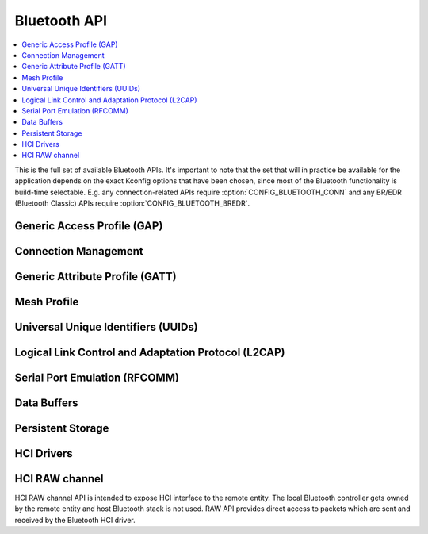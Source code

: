 .. _bluetooth_api:

Bluetooth API
#############

.. contents::
   :depth: 1
   :local:
   :backlinks: top

This is the full set of available Bluetooth APIs. It's important to note
that the set that will in practice be available for the application
depends on the exact Kconfig options that have been chosen, since most
of the Bluetooth functionality is build-time selectable. E.g. any
connection-related APIs require :option:`CONFIG_BLUETOOTH_CONN` and any
BR/EDR (Bluetooth Classic) APIs require :option:`CONFIG_BLUETOOTH_BREDR`.

Generic Access Profile (GAP)
****************************

.. doxygengroup:: bt_gap
   :project: Zephyr
   :content-only:

Connection Management
*********************

.. doxygengroup:: bt_conn
   :project: Zephyr
   :content-only:

Generic Attribute Profile (GATT)
********************************

.. doxygengroup:: bt_gatt
   :project: Zephyr
   :content-only:

Mesh Profile
************

.. doxygengroup:: bt_mesh
   :project: Zephyr
   :content-only:

Universal Unique Identifiers (UUIDs)
************************************

.. doxygengroup:: bt_uuid
   :project: Zephyr
   :content-only:

Logical Link Control and Adaptation Protocol (L2CAP)
****************************************************

.. doxygengroup:: bt_l2cap
   :project: Zephyr
   :content-only:

Serial Port Emulation (RFCOMM)
******************************

.. doxygengroup:: bt_rfcomm
   :project: Zephyr
   :content-only:

Data Buffers
************

.. doxygengroup:: bt_buf
   :project: Zephyr
   :content-only:

Persistent Storage
******************

.. doxygengroup:: bt_storage
   :project: Zephyr
   :content-only:

HCI Drivers
***********

.. doxygengroup:: bt_hci_driver
   :project: Zephyr
   :content-only:

HCI RAW channel
***************

HCI RAW channel API is intended to expose HCI interface to the remote entity.
The local Bluetooth controller gets owned by the remote entity and host
Bluetooth stack is not used. RAW API provides direct access to packets which
are sent and received by the Bluetooth HCI driver.

.. doxygengroup:: hci_raw
   :project: Zephyr
   :content-only:
